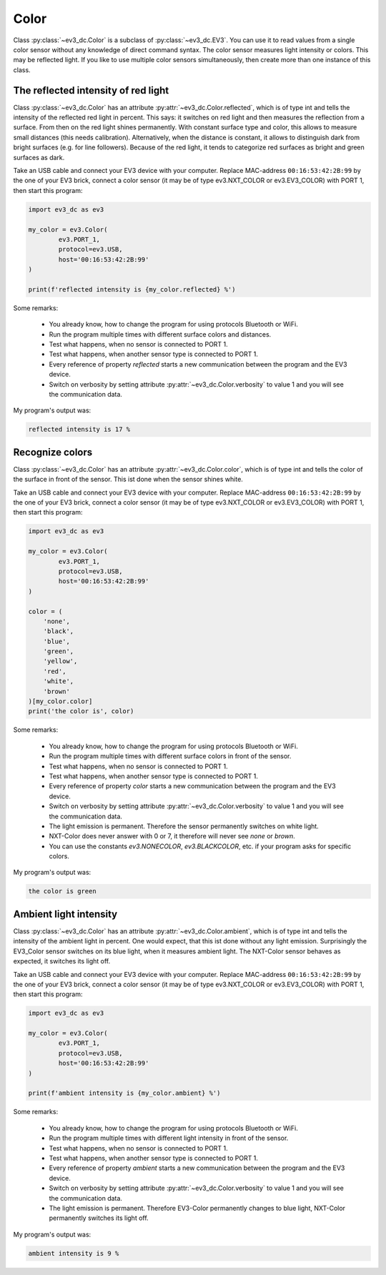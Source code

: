 -----
Color
-----

Class :py:class:`~ev3_dc.Color` is a subclass of
:py:class:`~ev3_dc.EV3`. You can use it to read values from a single
color sensor without any knowledge of direct command syntax. The color
sensor measures light intensity or colors. This may be reflected
light. If you like to use multiple color sensors simultaneously, then
create more than one instance of this class.


The reflected intensity of red light
~~~~~~~~~~~~~~~~~~~~~~~~~~~~~~~~~~~~

Class :py:class:`~ev3_dc.Color` has an attribute
:py:attr:`~ev3_dc.Color.reflected`, which is of type int and tells the
intensity of the reflected red light in percent. This says: it
switches on red light and then measures the reflection from a
surface. From then on the red light shines permanently. With constant
surface type and color, this allows to measure small distances (this
needs calibration). Alternatively, when the distance is constant, it
allows to distinguish dark from bright surfaces (e.g. for line
followers). Because of the red light, it tends to categorize red
surfaces as bright and green surfaces as dark.

Take an USB cable and connect your EV3 device with your
computer. Replace MAC-address ``00:16:53:42:2B:99`` by the one of your
EV3 brick, connect a color sensor (it may be of type
ev3.NXT_COLOR or ev3.EV3_COLOR) with PORT 1, then start this
program:

.. code:: python3

  import ev3_dc as ev3
  
  my_color = ev3.Color(
          ev3.PORT_1,
          protocol=ev3.USB,
          host='00:16:53:42:2B:99'
  )
  
  print(f'reflected intensity is {my_color.reflected} %')
      
Some remarks:

  - You already know, how to change the program for using protocols
    Bluetooth or WiFi.
  - Run the program multiple times with different surface colors and
    distances.
  - Test what happens, when no sensor is connected to PORT 1.
  - Test what happens, when another sensor type is connected to PORT 1.
  - Every reference of property *reflected* starts a new communication
    between the program and the EV3 device.
  - Switch on verbosity by setting attribute
    :py:attr:`~ev3_dc.Color.verbosity` to value 1 and you will see the
    communication data.

My program's output was:

.. code-block:: none

  reflected intensity is 17 %


Recognize colors
~~~~~~~~~~~~~~~~

Class :py:class:`~ev3_dc.Color` has an attribute
:py:attr:`~ev3_dc.Color.color`, which is of type int and tells the
color of the surface in front of the sensor. This ist done when the
sensor shines white.

Take an USB cable and connect your EV3 device with your
computer. Replace MAC-address ``00:16:53:42:2B:99`` by the one of your
EV3 brick, connect a color sensor (it may be of type
ev3.NXT_COLOR or ev3.EV3_COLOR) with PORT 1, then start this
program:

.. code:: python3

  import ev3_dc as ev3
  
  my_color = ev3.Color(
          ev3.PORT_1,
          protocol=ev3.USB,
          host='00:16:53:42:2B:99'
  )
  
  color = (
      'none',
      'black',
      'blue',
      'green',
      'yellow',
      'red',
      'white',
      'brown'
  )[my_color.color]
  print('the color is', color)
        
Some remarks:

  - You already know, how to change the program for using protocols
    Bluetooth or WiFi.
  - Run the program multiple times with different surface colors in
    front of the sensor.
  - Test what happens, when no sensor is connected to PORT 1.
  - Test what happens, when another sensor type is connected to PORT 1.
  - Every reference of property *color* starts a new communication
    between the program and the EV3 device.
  - Switch on verbosity by setting attribute
    :py:attr:`~ev3_dc.Color.verbosity` to value 1 and you will see the
    communication data.
  - The light emission is permanent. Therefore the sensor permanently
    switches on white light.
  - NXT-Color does never answer with 0 or 7, it therefore will never
    see *none* or *brown*.
  - You can use the constants *ev3.NONECOLOR*, *ev3.BLACKCOLOR*,
    etc. if your program asks for specific colors.

My program's output was:

.. code-block:: none

  the color is green


Ambient light intensity
~~~~~~~~~~~~~~~~~~~~~~~

Class :py:class:`~ev3_dc.Color` has an attribute
:py:attr:`~ev3_dc.Color.ambient`, which is of type int and tells the
intensity of the ambient light in percent. One would expect, that this
ist done without any light emission.  Surprisingly the EV3_Color
sensor switches on its blue light, when it measures ambient light. The
NXT-Color sensor behaves as expected, it switches its light off.

Take an USB cable and connect your EV3 device with your
computer. Replace MAC-address ``00:16:53:42:2B:99`` by the one of your
EV3 brick, connect a color sensor (it may be of type
ev3.NXT_COLOR or ev3.EV3_COLOR) with PORT 1, then start this
program:

.. code:: python3

  import ev3_dc as ev3
  
  my_color = ev3.Color(
          ev3.PORT_1,
          protocol=ev3.USB,
          host='00:16:53:42:2B:99'
  )
  
  print(f'ambient intensity is {my_color.ambient} %')
      
Some remarks:

  - You already know, how to change the program for using protocols
    Bluetooth or WiFi.
  - Run the program multiple times with different light intensity in
    front of the sensor.
  - Test what happens, when no sensor is connected to PORT 1.
  - Test what happens, when another sensor type is connected to PORT 1.
  - Every reference of property *ambient* starts a new communication
    between the program and the EV3 device.
  - Switch on verbosity by setting attribute
    :py:attr:`~ev3_dc.Color.verbosity` to value 1 and you will see the
    communication data.
  - The light emission is permanent. Therefore EV3-Color permanently
    changes to blue light, NXT-Color permanently switches its light
    off.

My program's output was:

.. code-block:: none

  ambient intensity is 9 %
